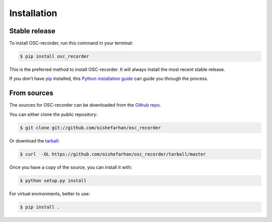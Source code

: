 .. highlight:: shell

============
Installation
============


Stable release
--------------

To install OSC-recorder, run this command in your terminal:

.. code-block:: console

    $ pip install osc_recorder

This is the preferred method to install OSC-recorder.
It will always install the most recent stable release.

If you don't have `pip`_ installed, this `Python installation guide`_ can guide
you through the process.

.. _pip: https://pip.pypa.io
.. _Python installation guide: http://docs.python-guide.org/en/latest/starting/installation/


From sources
------------

The sources for OSC-recorder can be downloaded from the `Github repo`_.

You can either clone the public repository:

.. code-block:: console

    $ git clone git://github.com/oishefarhan/osc_recorder

Or download the `tarball`_:

.. code-block:: console

    $ curl  -OL https://github.com/oishefarhan/osc_recorder/tarball/master

Once you have a copy of the source, you can install it with:

.. code-block:: console

    $ python setup.py install

For virtual environments, better to use:

.. code-block:: console

    $ pip install .


.. _Github repo: https://github.com/oishefarhan/osc_recorder
.. _tarball: https://github.com/oishefarhan/osc_recorder/tarball/master
